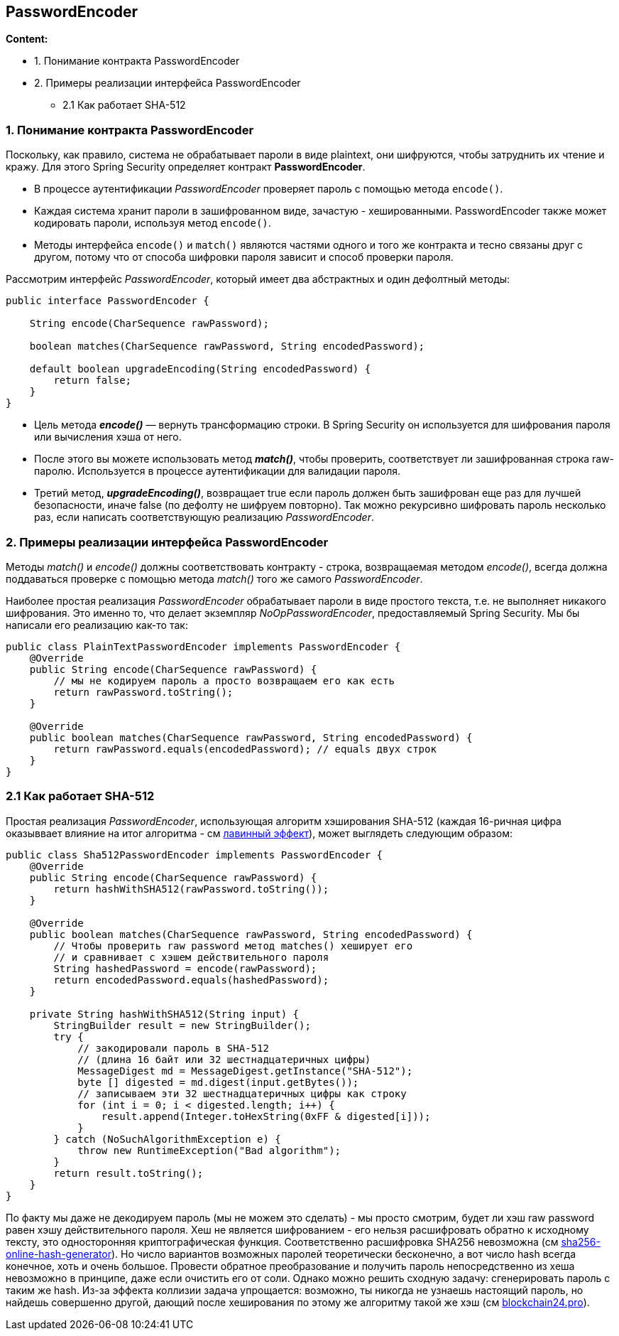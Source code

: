 == PasswordEncoder

*Content:*

- 1. Понимание контракта PasswordEncoder
- 2. Примеры реализации интерфейса PasswordEncoder
  * 2.1 Как работает SHA-512

=== 1. Понимание контракта PasswordEncoder

Поскольку, как правило, система не обрабатывает пароли в виде plaintext, они шифруются, чтобы затруднить их чтение и кражу. Для этого Spring Security определяет контракт *PasswordEncoder*.

- В процессе аутентификации _PasswordEncoder_ проверяет пароль с помощью метода `encode()`.
- Каждая система хранит пароли в зашифрованном виде, зачастую - хешированными. PasswordEncoder также может кодировать пароли, используя метод `encode()`.
- Методы интерфейса `encode()` и `match()` являются частями одного и того же контракта и тесно связаны друг с другом, потому что от способа шифровки пароля зависит и способ проверки пароля.

Рассмотрим интерфейс _PasswordEncoder_, который имеет два абстрактных и один дефолтный методы:
[source, java]
----
public interface PasswordEncoder {

    String encode(CharSequence rawPassword);

    boolean matches(CharSequence rawPassword, String encodedPassword);

    default boolean upgradeEncoding(String encodedPassword) {
        return false;
    }
}
----

- Цель метода *_encode()_* — вернуть трансформацию строки. В Spring Security он используется для шифрования пароля или вычисления хэша от него.
- После этого вы можете использовать метод *_match()_*, чтобы проверить, соответствует ли зашифрованная строка raw-паролю. Используется в процессе аутентификации для валидации пароля.
- Третий метод, *_upgradeEncoding()_*, возвращает true если пароль должен быть зашифрован еще раз для лучшей безопасности, иначе false (по дефолту не шифруем повторно). Так можно рекурсивно шифровать пароль несколько раз, если написать соответствующую реализацию _PasswordEncoder_.

=== 2. Примеры реализации интерфейса PasswordEncoder

Методы _match()_ и _encode()_ должны соответствовать контракту - строка, возвращаемая методом _encode()_, всегда должна поддаваться проверке с помощью метода _match()_ того же самого _PasswordEncoder_.

Наиболее простая реализация _PasswordEncoder_ обрабатывает пароли в виде простого текста, т.е. не выполняет никакого шифрования. Это именно то, что делает экземпляр _NoOpPasswordEncoder_, предоставляемый Spring Security. Мы бы написали его реализацию как-то так:
[source, java]
----
public class PlainTextPasswordEncoder implements PasswordEncoder {
    @Override
    public String encode(CharSequence rawPassword) {
        // мы не кодируем пароль а просто возвращаем его как есть
        return rawPassword.toString();
    }

    @Override
    public boolean matches(CharSequence rawPassword, String encodedPassword) {
        return rawPassword.equals(encodedPassword); // equals двух строк
    }
}
----

=== 2.1 Как работает SHA-512

Простая реализация _PasswordEncoder_, использующая алгоритм хэширования SHA-512 (каждая 16-ричная цифра оказыввает влияние на итог алгоритма - см https://ru.wikipedia.org/wiki/%D0%9B%D0%B0%D0%B2%D0%B8%D0%BD%D0%BD%D1%8B%D0%B9_%D1%8D%D1%84%D1%84%D0%B5%D0%BA%D1%82[лавинный эффект]), может выглядеть следующим образом:
[source, java]
----
public class Sha512PasswordEncoder implements PasswordEncoder {
    @Override
    public String encode(CharSequence rawPassword) {
        return hashWithSHA512(rawPassword.toString());
    }

    @Override
    public boolean matches(CharSequence rawPassword, String encodedPassword) {
        // Чтобы проверить raw password метод matches() хеширует его
        // и сравнивает с хэшем действительного пароля
        String hashedPassword = encode(rawPassword);
        return encodedPassword.equals(hashedPassword);
    }

    private String hashWithSHA512(String input) {
        StringBuilder result = new StringBuilder();
        try {
            // закодировали пароль в SHA-512
            // (длина 16 байт или 32 шестнадцатеричных цифры)
            MessageDigest md = MessageDigest.getInstance("SHA-512");
            byte [] digested = md.digest(input.getBytes());
            // записываем эти 32 шестнадцатеричных цифры как строку
            for (int i = 0; i < digested.length; i++) {
                result.append(Integer.toHexString(0xFF & digested[i]));
            }
        } catch (NoSuchAlgorithmException e) {
            throw new RuntimeException("Bad algorithm");
        }
        return result.toString();
    }
}
----
По факту мы даже не декодируем пароль (мы не можем это сделать) - мы просто смотрим, будет ли хэш raw password равен хэшу действительного пароля. Хеш не является шифрованием - его нельзя расшифровать обратно к исходному тексту, это односторонняя криптографическая функция. Соответственно расшифровка SHA256 невозможна (см link:https://siterost.net/page/sha256-online-hash-generator[sha256-online-hash-generator]). Но число вариантов возможных паролей теоретически бесконечно, а вот число hash всегда конечное, хоть и очень большое. Провести обратное преобразование и получить пароль непосредственно из хеша невозможно в принципе, даже если очистить его от соли. Однако можно решить сходную задачу: сгенерировать пароль с таким же hash. Из-за эффекта коллизии задача упрощается: возможно, ты никогда не узнаешь настоящий пароль, но найдешь совершенно другой, дающий после хеширования по этому же алгоритму такой же хэш (см link:https://blockchain24.pro/rasshifrovka-sha256-onlajn-dekorder-heshej-decoder-online[blockchain24.pro]).
